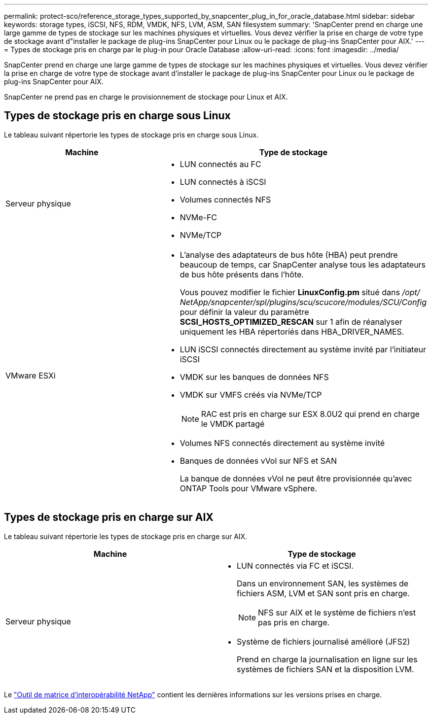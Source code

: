 ---
permalink: protect-sco/reference_storage_types_supported_by_snapcenter_plug_in_for_oracle_database.html 
sidebar: sidebar 
keywords: storage types, iSCSI, NFS, RDM, VMDK, NFS, LVM, ASM, SAN filesystem 
summary: 'SnapCenter prend en charge une large gamme de types de stockage sur les machines physiques et virtuelles.  Vous devez vérifier la prise en charge de votre type de stockage avant d"installer le package de plug-ins SnapCenter pour Linux ou le package de plug-ins SnapCenter pour AIX.' 
---
= Types de stockage pris en charge par le plug-in pour Oracle Database
:allow-uri-read: 
:icons: font
:imagesdir: ../media/


[role="lead"]
SnapCenter prend en charge une large gamme de types de stockage sur les machines physiques et virtuelles.  Vous devez vérifier la prise en charge de votre type de stockage avant d'installer le package de plug-ins SnapCenter pour Linux ou le package de plug-ins SnapCenter pour AIX.

SnapCenter ne prend pas en charge le provisionnement de stockage pour Linux et AIX.



== Types de stockage pris en charge sous Linux

Le tableau suivant répertorie les types de stockage pris en charge sous Linux.

|===
| Machine | Type de stockage 


 a| 
Serveur physique
 a| 
* LUN connectés au FC
* LUN connectés à iSCSI
* Volumes connectés NFS
* NVMe-FC
* NVMe/TCP




 a| 
VMware ESXi
 a| 
* L'analyse des adaptateurs de bus hôte (HBA) peut prendre beaucoup de temps, car SnapCenter analyse tous les adaptateurs de bus hôte présents dans l'hôte.
+
Vous pouvez modifier le fichier *LinuxConfig.pm* situé dans _/opt/ NetApp/snapcenter/spl/plugins/scu/scucore/modules/SCU/Config_ pour définir la valeur du paramètre *SCSI_HOSTS_OPTIMIZED_RESCAN* sur 1 afin de réanalyser uniquement les HBA répertoriés dans HBA_DRIVER_NAMES.

* LUN iSCSI connectés directement au système invité par l'initiateur iSCSI
* VMDK sur les banques de données NFS
* VMDK sur VMFS créés via NVMe/TCP
+

NOTE: RAC est pris en charge sur ESX 8.0U2 qui prend en charge le VMDK partagé

* Volumes NFS connectés directement au système invité
* Banques de données vVol sur NFS et SAN
+
La banque de données vVol ne peut être provisionnée qu'avec ONTAP Tools pour VMware vSphere.



|===


== Types de stockage pris en charge sur AIX

Le tableau suivant répertorie les types de stockage pris en charge sur AIX.

|===
| Machine | Type de stockage 


 a| 
Serveur physique
 a| 
* LUN connectés via FC et iSCSI.
+
Dans un environnement SAN, les systèmes de fichiers ASM, LVM et SAN sont pris en charge.

+

NOTE: NFS sur AIX et le système de fichiers n'est pas pris en charge.

* Système de fichiers journalisé amélioré (JFS2)
+
Prend en charge la journalisation en ligne sur les systèmes de fichiers SAN et la disposition LVM.



|===
Le https://imt.netapp.com/matrix/imt.jsp?components=121071;&solution=1259&isHWU&src=IMT["Outil de matrice d'interopérabilité NetApp"] contient les dernières informations sur les versions prises en charge.
